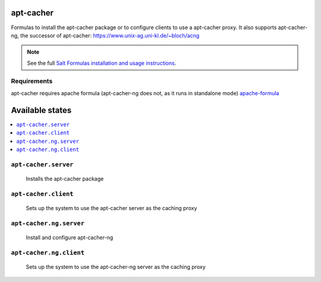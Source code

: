 apt-cacher
==========

Formulas to install the apt-cacher package or to configure clients to
use a apt-cacher proxy.
It also supports apt-cacher-ng, the successor of apt-cacher:
https://www.unix-ag.uni-kl.de/~bloch/acng

.. note::

    See the full `Salt Formulas installation and usage instructions
    <http://docs.saltstack.com/topics/conventions/formulas.html>`_.
    

Requirements
------------
apt-cacher requires apache formula (apt-cacher-ng does not, as it runs in standalone mode)
`apache-formula <https://github.com/saltstack-formulas/apache-formula>`_

Available states
================

.. contents::
    :local:

``apt-cacher.server``
--------------------

  Installs the apt-cacher package
  
``apt-cacher.client``
---------------------

  Sets up the system to use the apt-cacher server as the caching proxy

``apt-cacher.ng.server``
-------

  Install and configure apt-cacher-ng

``apt-cacher.ng.client``
------------

  Sets up the system to use the apt-cacher-ng server as the caching proxy
